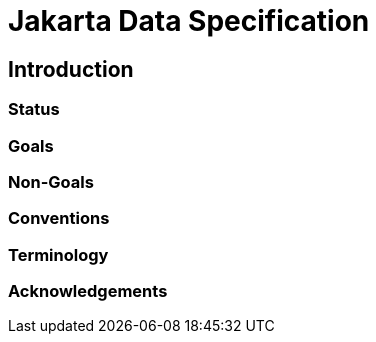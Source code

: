 = Jakarta Data Specification

== Introduction

=== Status

=== Goals

=== Non-Goals

=== Conventions

=== Terminology

=== Acknowledgements
